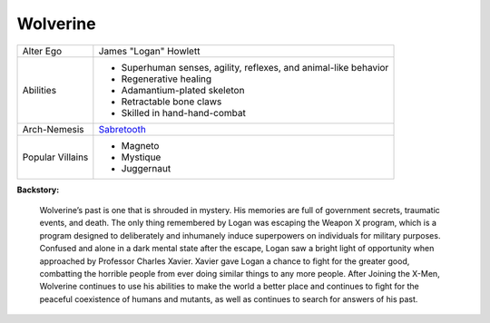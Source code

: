 Wolverine
=========

+--------------+---------------------------------------------+
| Alter Ego    |  James "Logan" Howlett                      |
+--------------+---------------------------------------------+
| Abilities    | - Superhuman senses, agility, reflexes, and |
|              |   animal-like behavior                      |
|              | - Regenerative healing                      |
|              | - Adamantium-plated skeleton                |   
|              | - Retractable bone claws                    | 
|              | - Skilled in hand-hand-combat               |
+--------------+---------------------------------------------+
| Arch-Nemesis | `Sabretooth`_                               |
+--------------+---------------------------------------------+
| Popular      | - Magneto                                   |
| Villains     | - Mystique                                  |
|              | - Juggernaut                                |
+--------------+---------------------------------------------+

.. _Sabretooth: ../villains/sabertooth.html

**Backstory:**

    Wolverine’s past is one that is shrouded in mystery. His memories are full of government secrets, traumatic events, and death. The only thing remembered by Logan was escaping the Weapon X program, which is a program designed to deliberately and inhumanely induce superpowers on individuals for military purposes. Confused and alone in a dark mental state after the escape, Logan saw a bright light of opportunity when approached by Professor Charles Xavier. Xavier gave Logan a chance to fight for the greater good, combatting the horrible people from ever doing similar things to any more people. After Joining the X-Men, Wolverine continues to use his abilities to make the world a better place and continues to fight for the peaceful coexistence of humans and mutants, as well as continues to search for answers of his past.
